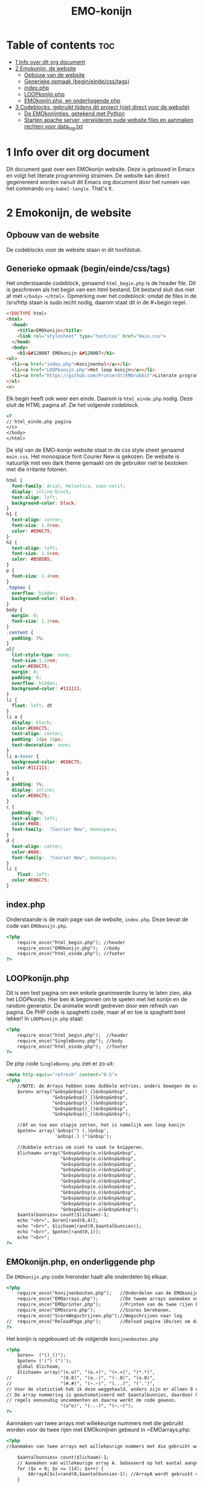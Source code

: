 #+TITLE: EMO-konijn
#+STARTUP: inlineimages

* Table of contents :toc:
- [[#1-info-over-dit-org-document][1 Info over dit org document]]
- [[#2-emokonijn-de-website][2 Emokonijn, de website]]
  - [[#opbouw-van-de-website][Opbouw van de website]]
  - [[#generieke-opmaak-begineindecsstags][Generieke opmaak (begin/einde/css/tags)]]
  - [[#indexphp][index.php]]
  - [[#loopkonijnphp][LOOPkonijn.php]]
  - [[#emokonijnphp-en-onderliggende-php][EMOkonijn.php, en onderliggende php]]
- [[#3-codeblocks-gebruikt-tijdens-dit-project-niet-direct-voor-de-website][3 Codeblocks, gebruikt tijdens dit project (niet direct voor de website)]]
  - [[#de-emokonijntjes-getekend-met-python][De EMOkonijntjes, getekend met Python]]
  - [[#starten-apache-server-verwijderen-oude-website-files-en-aanmaken-rechten-voor-data_logtxt][Starten apache server, verwijderen oude website files en aanmaken rechten voor data_log.txt]]

* 1 Info over dit org document

Dit document gaat over een EMOkonijn website. Deze is gebouwd in Emacs en volgt het literate programming stramien. De website kan direct gegenereerd worden vanuit dit Emacs org document door het runnen van het commando ~org-babel-tangle~. That's it.


* 2 Emokonijn, de website

** Opbouw van de website

De codeblocks voor de website staan in dit hoofdstuk.

** Generieke opmaak (begin/einde/css/tags)

Het onderstaande codeblock, genaamd ~html_begin.php~ is de header file. Dit is geschreven als het begin van een html bestand. Dit bestand sluit dus niet af met ~</body> </html>~.
Opmerking over het codeblock: omdat de files in de /srv/http staan is sudo recht nodig, daarom staat dit in de #+begin regel.

#+name: html_begin.php
#+begin_src html :tangle "/sudo::/srv/http/html_begin.php"
<!DOCTYPE html>
<html>
  <head>
    <title>EMOkonijn</title>
    <link rel="stylesheet" type="text/css" href="main.css">
  </head>
  <body>
    <h1>&#128007 EMOkonijn &#128007</h1>
<ul>
  <li><a href="index.php">Konijnenhol</a></li>
  <li><a href="LOOPkonijn.php">Het loop konijn</a></li>
  <li><a href="https://github.com/Prutserdt/EMOrabbit">Literate programming (Github)</a></li>
</ul>
<c>
#+end_src

Elk begin heeft ook weer een einde. Daarom is  ~html_einde.php~ nodig. Deze sluit de HTML pagina af. Zie het volgende codeblock.
#+name: html_einde.php
#+begin_src html :tangle "/sudo::/srv/http/html_einde.php"
<?
// html_einde.php pagina
</c>
</body>
</html>
#+end_src

De stijl van de EMO-konijn website staat in de css style sheet genaamd ~main.css~. Het monospace font Courier New is gekozen. De website is natuurlijk met een dark theme gemaakt om de gebruiker niet te bestoken met die irritante fotonen.
#+name: main.css
#+begin_src css :tangle "/sudo::/srv/http/main.css"
html {
  font-family: Arial, Helvetica, sans-serif;
  display: inline-block;
  text-align: left;
  background-color: black;
}
h1 {
  text-align: center;
  font-size: 1.8rem;
  color: #E06C75;
}
h2 {
  text-align: left;
  font-size: 1.6rem;
  color: #B5B5B5;
}
p {
  font-size: 1.4rem;
}
.topnav {
  overflow: hidden;
  background-color: black;
}
body {
  margin: 0;
  font-size: 1.2rem;
}
.content {
  padding: 5%;
}
ul{
  list-style-type: none;
  font-size:1.2rem;
  color:#E06C75;
  margin: 0;
  padding: 0;
  overflow: hidden;
  background-color: #111111;
}
li {
  float: left; dt
}
li a {
  display: block;
  color:#E06C75;
  text-align: center;
  padding: 14px 16px;
  text-decoration: none;
}
li a:hover {
  background-color: #E06C75;
  color:#111111;
}
a {
  padding: 5%;
  display: inline;
  color:#E06C75;
}
c {
  padding: 5%;
  text-align: left;
  color:#888;
  font-family:  "Courier New", monospace;
}
d {
  text-align: center;
  color:#888;
  font-family:  "Courier New", monospace;
}
li {
    float: left;
  color:#E06C75;
}
#+end_src


** index.php
Onderstaande is de main page van de website, ~index.php~. Deze bevat de code van ~EMOkonijn.php~.
#+name: index.php
#+begin_src html :tangle "/sudo::/srv/http/index.php"
<?php
    require_once("html_begin.php"); //header
    require_once("EMOkonijn.php");  //body
    require_once("html_einde.php"); //footer
?>
#+end_src


** LOOPkonijn.php
Dit is een test pagina om een enkele geanimeerde bunny te laten zien, aka het LOOPkonijn.
Hier ben ik begonnen om te spelen met het konijn en de random generator. De animatie wordt gedreven door een refresh van pagina. De PHP code is spaghetti code, maar af en toe is spaghetti best lekker!
In ~LOOPkonijn.php~ staat:
#+name: LOOPkonijn.php
#+begin_src html :tangle "/sudo::/srv/http/LOOPkonijn.php"
<?php
    require_once("html_begin.php");  //header
    require_once("SingleBunny.php"); //body
    require_once("html_einde.php");  //footer
?>
#+end_src

De php code ~SingleBunny.php~ ziet er zo uit:
#+name: SingleBunny.php
#+begin_src html :tangle "/sudo::/srv/http/SingleBunny.php"
<meta http-equiv="refresh" content="0.5">
<?php
    //NOTE: de Arrays hebben soms dubbele entries, anders bewegen de oren teveel
    $oren= array("&nbsp&nbsp()_(}&nbsp&nbsp",
                 "&nbsp&nbsp{)_[)&nbsp&nbsp",
                 "&nbsp&nbsp(}_()&nbsp&nbsp",
                 "&nbsp&nbsp{)_()&nbsp&nbsp",
                 "&nbsp&nbsp()_()&nbsp&nbsp");

    //Af en toe een stapje zetten, het is namelijk een loop konijn
    $poten= array('&nbsp(") (.)&nbsp',
                  '&nbsp(.) (")&nbsp');

    //Dubbele entries om niet te vaak te knipperen.
    $lichaam= array("&nbsp&nbsp(o.o)&nbsp&nbsp",
                    "&nbsp&nbsp(o.o)&nbsp&nbsp",
                    "&nbsp&nbsp(o.o)&nbsp&nbsp",
                    "&nbsp&nbsp(o.<)&nbsp&nbsp",
                    "&nbsp&nbsp(o.o)&nbsp&nbsp",
                    "&nbsp&nbsp(o.o)&nbsp&nbsp",
                    "&nbsp&nbsp(o.o)&nbsp&nbsp",
                    "&nbsp&nbsp(o.o)&nbsp&nbsp",
                    "&nbsp&nbsp(o.o)&nbsp&nbsp",
                    "&nbsp&nbsp(o.o)&nbsp&nbsp",
                    "&nbsp&nbsp(>.o)&nbsp&nbsp");
    $aantalbunnies= count($lichaam)-1;
    echo "<br>", $oren[rand(0,4)];
    echo "<br>", $lichaam[rand(0,$aantalbunnies)];
    echo "<br>", $poten[rand(0,1)];
    echo "<br>";
?>
#+end_src


** EMOkonijn.php, en onderliggende php

De ~EMOkonijn.php~ code hieronder haalt alle onderdelen bij elkaar.
#+name: EMOkonijn.php
#+begin_src html :tangle "/sudo::/srv/http/EMOkonijn.php"
<?php
    require_once("konijnenbouten.php");   //Onderdelen van de EMOkonijnen
    require_once("EMOarrays.php");        //De twwee arrays aanmaken voor de twee rijen EMOkonijnen
    require_once("EMOprinter.php");       //Printen van de twee rijen EMOkonijnen
    require_once("EMOscore.php");         //Scores berekenen.
    require_once("ScoreWegschrijven.php");//Wegschrijven naar log
//  require_once("ReloadPage.php");       //Reload pagina 10x/sec om data te generenen plus debug info
?>
#+end_src

Het konijn is opgebouwd uit de volgende  ~konijnenbouten.php~
#+name: konijnenbouten.php
#+begin_src html :tangle "/sudo::/srv/http/konijnenbouten.php"
<?php
    $oren=  ("()_()");
    $poten= ('(") (")');
    global $lichaam;
    $lichaam= array("(o.o)", "(o.<)", "(>.<)", "(*.*)",
//                  "(0.0)", "(o.-)", "(-.0)", "(o.0)",
//                  "(#.#)", "(~.~)", "(...)", "('.')",
// Voor de statistiek heb ik deze weggehaald, anders zijn er alleen 0 en 1 scores.
// De array nummering is geautomatiseerd met $aantalbunnies, daardoor kun je deze
// regels eenvoudig uncommenten en daarna werkt de code gewoon.
                    "(o^o)", "(-.-)", "(~.~)");
?>
#+end_src

Aanmaken van twee arrays met willekeurige nummers met die gebruikt worden voor de twee rijen met EMOkonijnen gebeurd in ~EMOarrays.php:
#+name: EMOarrays.php
#+begin_src html :tangle "/sudo::/srv/http/EMOarrays.php"
<?php
//Aanmaken van twee arrays met willekeurige nummers met die gebruikt worden voor de twee rijen met EMOkonijnen.

    $aantalbunnies= count($lichaam)-1;
    // Aanmaken van willekeurige array A. Gebaseerd op het aantal aangemaakte bunnies ($lichaam)
    for ($x = 0; $x <= (14); $x++) {
        $ArrayA[$x]=rand(0,$aantalbunnies-1); //ArrayA wordt gebruikt voor de bovenste rij
    }

    // Aanmaken van willekeurige array B. Gebaseerd op het aantal aangemaakte bunnies ($lichaam)
    for ($x = 0; $x <= (14); $x++) {
        $ArrayB[$x]=rand(0,$aantalbunnies-1); //ArrayB wordt gebruikt voor de onderste rij
    }
?>
#+end_src


Onderstaande code, ~EMOprinter.php~, print de twee rijen van EMOkonijnen.
#+name: EMOprinter.php
#+begin_src html :tangle "/sudo::/srv/http/EMOprinter.php"
<?php
//Printen van twee rijen van 15 EMOkonijnen

    function kleurSelect($string){
        // Print normale kleur of in rood
        // Gebruikt voor oren/poten/asterix
        global $ArrayA;
        global $ArrayB;
        for ($x = 0; $x <= (14); $x++) {
            if ($ArrayA[$x]===$ArrayB[$x]){
                echo '<span style="color: #E06C75 ;">' . $string.  '</span>';
            } else {
            echo $string;
            }
        }
    echo "*<br>";
    }

    function konijnSelecter($arraySelect){
        // Printen van het konijnen lichaam (rood/wit)
        // Function should be called ONLY by: konijnselecter($ArrayA) or
        //                                    konijnselecter($ArrayB)
        global $lichaam;
        global $ArrayA;
        global $ArrayB;
        for ($x = 0; $x <= (14); $x++) {
        $selection=$arraySelect[$x];
            if ($ArrayA[$x]===$ArrayB[$x]){
               echo "*&nbsp&nbsp",'<span style="color: #E06C75;">' . $lichaam[$selection].  '</span>',"&nbsp&nbsp";
            } else {
            echo "*&nbsp&nbsp",$lichaam[$selection],"&nbsp&nbsp";
            }
        }
    echo "*<br>";
    }

    function EMOrij($select){
        //Functies die gebruikt worden om een rij EMOkonijnen aan te maken
        global $oren;
        global $poten;
        kleurSelect("**********");                 // Sterren rij
        kleurSelect("*&nbsp&nbsp$oren&nbsp&nbsp"); // Oren rij
        KonijnSelecter($select);                   // lichaam rij
        kleurSelect("*&nbsp$poten&nbsp");          // Poten rij
        kleurSelect("**********");                 // Sterren rij
    }

    echo "<br>";        
    $aantalbunnies= count($lichaam); // Tellen van het aantal unieke konijnen
    EMOrij($ArrayA);                 // Eerste rij van EMOkonijnen printen
    EMOrij($ArrayB);                 // Tweede rij EMOkonijnen printen
?>
#+end_src


In ~EMOscore.php~ wordt de score van de huidige run berekend en worden de scores van alle runs berekend uit 'data_log.txt':
#+name: EMOscore.php
#+begin_src html :tangle "/sudo::/srv/http/EMOscore.php"
<?php
// Bereken de scores van de huidige run, en haal scores uit het textfile.

    function maxScore(){
        $fs = fopen("data_log.txt", 'r') or die("Failed to create file"); // r: read only
        global $ft;
        global $maxScore;
        $tempScore = 0;
        $temp=0;
        global $ScoreNr;
        while (! feof ($fs)){
            global $temp;
            $tempf=fgets($fs);      // temp: de waarde van huidige regel
            $temp= (int) $tempf;    // getal is een integer
            if ($temp>$maxScore){   // Als ScoreNr gevonden wordt dan score tellen
                global $maxScore;
                global $temp;
                $maxScore= $temp;
            }
            global $temp;
            global $ScoreNr;
        }
    }


    $score=0;      // Beginnen met het zoeken van Score 0 in textfile
    global $score;
   // Berekend de score van de huidige twee runs.
    global $ArrayA;
    global $ArrayB;
    for ($x = 0; $x <= (14); $x++) {
        if ($ArrayA[$x]===$ArrayB[$x]){
            $score++;
        }
    }


    maxScore();
    // Printen van de score statistieken op de webpagina
    echo "<br><br>Score: &nbsp&nbsp&nbsp&nbsp&nbsp", $score;
    echo "<br>High score: ", $maxScore;
    echo '<br><br><span style="color: #E06C75;">' . "Hoe vaak komen de scores voor?".'</span><br>';

    $ScoreNr=0;      // Beginnen met het zoeken van Score 0 in textfile
    global $ScoreNr;

    do{
        $fs = fopen("data_log.txt", 'r') or die("Failed to create file"); // r: read only
        global $ft;
        global $tempScore;
        $tempScore = 0;
        $temp=0;
        global $ScoreNr;
        while (! feof ($fs)){
            global $temp;
            $tempf=fgets($fs);      // temp: de waarde van huidige regel
            $temp= (int) $tempf;    // getal is een integer
            if ($temp===$ScoreNr){  // Als ScoreNr gevonden wordt dan score tellen
                global $ScoreNr;
                global $temp;
                $tempScore= $tempScore + 1;
            }
            global $temp;
            global $ScoreNr;
        }
        echo "Score ", $ScoreNr, " komt ", $tempScore, " keer voor.<br>";
        fclose($fs);
        $ScoreNr++;
    } while ($ScoreNr <= $maxScore);
?>
#+end_src

Uncomment de regel in ~EMOkonijn.php~ om de webpagina 10x per seconde te laten lopen. Dit genereerd snel datapunten. Verder wordt er wat extra informatie gegeven. De code staat in ~ReloadPage.php~:
#+name: ReloadPage.php
#+begin_src html :tangle "/sudo::/srv/http/ReloadPage.php"
<meta http-equiv="refresh" content="0.1">
<?php
    echo "<br><br><br><br><br><br>************Debugging info************<br>";
    echo "<br>Aantal unieke konijnenemoties: ", $aantalbunnies, "<br>";
    echo "<br>ArrayA:<br>";
    print_r($ArrayA);
    echo "<br><br>ArrayB<br>";
    print_r($ArrayB);
    echo "<br><br>De score van deze run is: ",$score,".<br><br>";
    echo "**********Einde debugging info**********<br>";
?>
#+end_src

Wegschrijven van de score naar ~data_log.txt~ met de volgende code:
#+name: ScoreWegschrijven.php
#+begin_src html :tangle "/sudo::/srv/http/ScoreWegschrijven.php"
<?php
    global $score;
    $fh = fopen("data_log.txt", 'a') or die("Failed to create file"); // a voor append to file
    fwrite($fh, $score );
    fwrite($fh, "\n");
    fclose($fh);
//  echo "<br><br>De score is weggeschreven in bestand 'data_log.txt'.";
?>
#+end_src


* 3 Codeblocks, gebruikt tijdens dit project (niet direct voor de website)

** De EMOkonijntjes, getekend met Python

De konijnen heb ik voor het eerst uitgetekend met behulp van een stuk Python script:

#+name: EMOkonijntjes
#+begin_src python :results output
oren=    " ()_()  "
poten=   '(") (") '
lichaam=[" (o.o) ", " (X.X) ", " (...) ", " (*.*) ", " (0.0) ",
         " (o.-) ", " (-.0) ", " (o.0) ", " (#.#) ", " (~.~) ",
         " (>.<) ", " (,.,) ", " (o^o) ", " (`.`) ", " ('.') "]
teller=0

print ("De lijst van bunnies\n")
for y in range(0,3):
  # Drie maal herhalen want er zijn drie rijen van 5
  # For loop die vijf bunnies print naast elkaar, daarom
  # staan in de volgende print rijen vijf entries.
  # De range is drie omdat de array bestaat uit 15 (15/5=3)
  print (5* oren)
  print (lichaam[(y*5)],lichaam[(y*5)+1], lichaam[(y*5)+2],lichaam[(y*5)+3], lichaam[(y*5)+4])
  print (5* poten, "")
  print ()
#+end_src

Output van het script:
#+RESULTS: EMOkonijntjes
#+begin_example
De lijst van bunnies

 ()_()   ()_()   ()_()   ()_()   ()_()
 (o.o)   (X.X)   (...)   (*.*)   (0.0)
(") (") (") (") (") (") (") (") (") (")

 ()_()   ()_()   ()_()   ()_()   ()_()
 (o.-)   (-.0)   (o.0)   (#.#)   (~.~)
(") (") (") (") (") (") (") (") (") (")

 ()_()   ()_()   ()_()   ()_()   ()_()
 (>.<)   (,x,)   (o^o)   (`.`)   ('.')
(") (") (") (") (") (") (") (") (") (")

#+end_example


** Starten apache server, verwijderen oude website files en aanmaken rechten voor data_log.txt

Onderstaande shell code block gebruik ik om te helpen met het voorbereiden van enkele zaken:
- starten van de Apache server (als deze niet loopt)
- verwijderen van bestanden op /srv/http, zodat er geen vervuiling is van andere projecten.
- aanmaken van een leeg bestand data_log.txt.
- veranderen van rechten van het bestand data_log.txt
NOTE: code block worden in Emacs uitgevoerd door enter te drukken als je erin staat met de cursor.
#+name: start-shell-script
#+BEGIN_SRC shell :dir /sudo::
alacritty -e systemctl restart httpd.service && # start Apache server
alacritty -e rm /srv/http/*.* && # verwijder alle files, begin met schone lei
touch /srv/http/data_log.txt     # aanmaken van een leeg log bestand
chmod 777 /srv/http/data_log.txt # give rights to data_log.txt for all users
#+end_src

